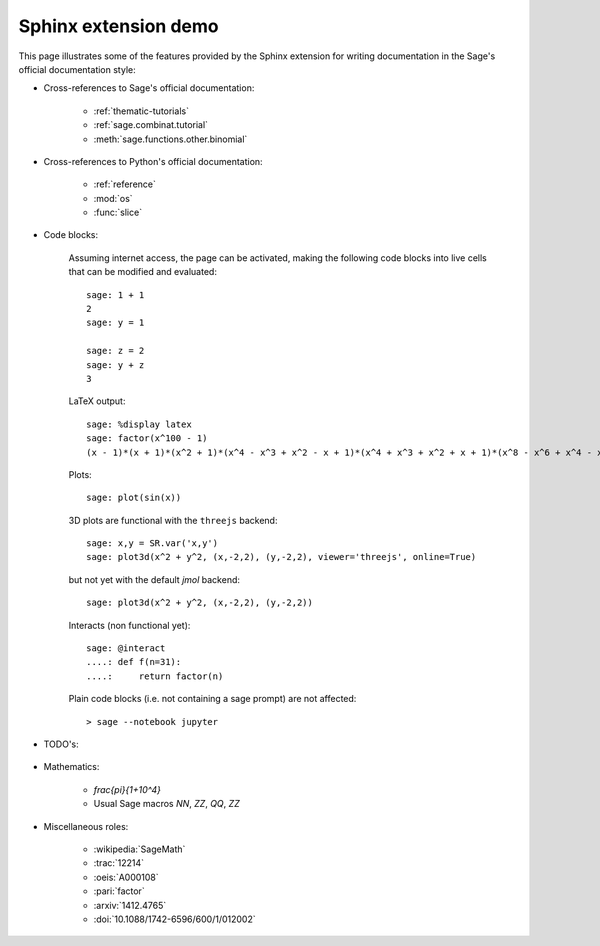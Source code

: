 .. _sphinxdemo:

=====================
Sphinx extension demo
=====================

This page illustrates some of the features provided by the Sphinx
extension for writing documentation in the Sage's official
documentation style:

- Cross-references to Sage's official documentation:

    - :ref:`thematic-tutorials`
    - :ref:`sage.combinat.tutorial`
    - :meth:`sage.functions.other.binomial`

- Cross-references to Python's official documentation:

    - :ref:`reference`
    - :mod:`os`
    - :func:`slice`

- Code blocks:

    Assuming internet access, the page can be activated, making the
    following code blocks into live cells that can be modified and
    evaluated::

        sage: 1 + 1
        2
        sage: y = 1

        sage: z = 2
        sage: y + z
        3

    LaTeX output::

        sage: %display latex
        sage: factor(x^100 - 1)
        (x - 1)*(x + 1)*(x^2 + 1)*(x^4 - x^3 + x^2 - x + 1)*(x^4 + x^3 + x^2 + x + 1)*(x^8 - x^6 + x^4 - x^2 + 1)*(x^20 - x^15 + x^10 - x^5 + 1)*(x^20 + x^15 + x^10 + x^5 + 1)*(x^40 - x^30 + x^20 - x^10 + 1)

    Plots::

        sage: plot(sin(x))

    3D plots are functional with the ``threejs`` backend::

        sage: x,y = SR.var('x,y')
        sage: plot3d(x^2 + y^2, (x,-2,2), (y,-2,2), viewer='threejs', online=True)

    but not yet with the default `jmol` backend::

        sage: plot3d(x^2 + y^2, (x,-2,2), (y,-2,2))

    Interacts (non functional yet)::

        sage: @interact
        ....: def f(n=31):
        ....:     return factor(n)

    Plain code blocks (i.e. not containing a sage prompt) are not affected::

        > sage --notebook jupyter

- TODO's:

    .. TODO::

        Fix the failing cross-references above!

- Mathematics:

    - `\frac{\pi}{1+10^4}`
    - Usual Sage macros `\NN`, `\ZZ`, `\QQ`, `\ZZ`

- Miscellaneous roles:

    - :wikipedia:`SageMath`
    - :trac:`12214`
    - :oeis:`A000108`
    - :pari:`factor`
    - :arxiv:`1412.4765`
    - :doi:`10.1088/1742-6596/600/1/012002`
